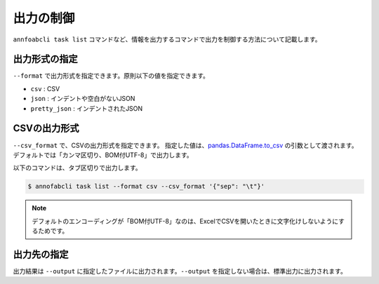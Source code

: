 ==========================================
出力の制御
==========================================

``annfoabcli task list`` コマンドなど、情報を出力するコマンドで出力を制御する方法について記載します。


出力形式の指定
==================================================================
``--format`` で出力形式を指定できます。原則以下の値を指定できます。

* ``csv`` : CSV
* ``json`` : インデントや空白がないJSON
* ``pretty_json`` : インデントされたJSON



CSVの出力形式
==================================================================
``--csv_format`` で、CSVの出力形式を指定できます。
指定した値は、`pandas.DataFrame.to_csv <https://pandas.pydata.org/pandas-docs/stable/reference/api/pandas.DataFrame.to_csv.html>`_ の引数として渡されます。
デフォルトでは「カンマ区切り、BOM付UTF-8」で出力します。

以下のコマンドは、タブ区切りで出力します。

.. code-block::

    $ annofabcli task list --format csv --csv_format '{"sep": "\t"}'


.. note::

    デフォルトのエンコーディングが「BOM付UTF-8」なのは、ExcelでCSVを開いたときに文字化けしないようにするためです。




出力先の指定
==================================================================
出力結果は ``--output`` に指定したファイルに出力されます。``--output`` を指定しない場合は、標準出力に出力されます。

